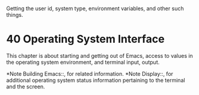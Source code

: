 * 
  Getting the user id, system type, environment variables, and other such things.
* 40 Operating System Interface
  This chapter is about starting and getting out of Emacs, access to
  values in the operating system environment, and terminal input, output.

  *Note Building Emacs::, for related information.  *Note Display::,
  for additional operating system status information pertaining to the
  terminal and the screen.
